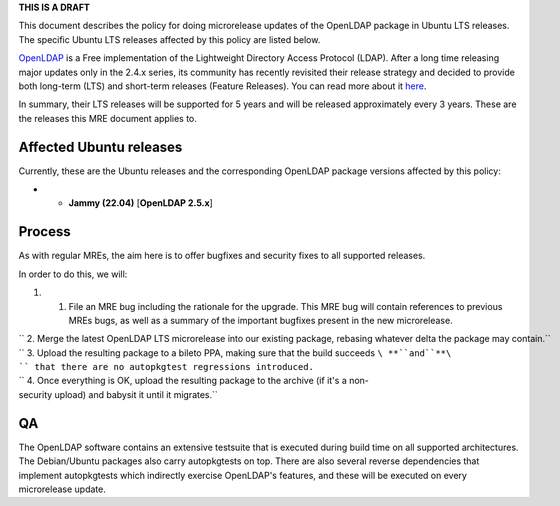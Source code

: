 **THIS IS A DRAFT**

This document describes the policy for doing microrelease updates of the
OpenLDAP package in Ubuntu LTS releases. The specific Ubuntu LTS
releases affected by this policy are listed below.

`OpenLDAP <https://en.wikipedia.org/wiki/OpenLDAP>`__ is a Free
implementation of the Lightweight Directory Access Protocol (LDAP).
After a long time releasing major updates only in the 2.4.x series, its
community has recently revisited their release strategy and decided to
provide both long-term (LTS) and short-term releases (Feature Releases).
You can read more about it
`here <https://www.symas.com/post/openldap-project-release-maintenance-policy>`__.

In summary, their LTS releases will be supported for 5 years and will be
released approximately every 3 years. These are the releases this MRE
document applies to.

.. _affected_ubuntu_releases:

Affected Ubuntu releases
------------------------

Currently, these are the Ubuntu releases and the corresponding OpenLDAP
package versions affected by this policy:

-  

   -  **Jammy (22.04)** [**OpenLDAP 2.5.x**]

Process
-------

As with regular MREs, the aim here is to offer bugfixes and security
fixes to all supported releases.

In order to do this, we will:

#. 

   #. File an MRE bug including the rationale for the upgrade. This MRE
      bug will contain references to previous MREs bugs, as well as a
      summary of the important bugfixes present in the new microrelease.

| `` 2. Merge the latest OpenLDAP LTS microrelease into our existing package, rebasing whatever delta the package may contain.``
| `` 3. Upload the resulting package to a bileto PPA, making sure that the build succeeds ``\ **``and``**\ `` that there are no autopkgtest regressions introduced.``
| `` 4. Once everything is OK, upload the resulting package to the archive (if it's a non-security upload) and babysit it until it migrates.``

QA
--

The OpenLDAP software contains an extensive testsuite that is executed
during build time on all supported architectures. The Debian/Ubuntu
packages also carry autopkgtests on top. There are also several reverse
dependencies that implement autopkgtests which indirectly exercise
OpenLDAP's features, and these will be executed on every microrelease
update.
